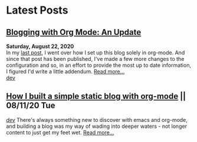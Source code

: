 * Latest Posts

** [[./posts/blog-org-mode-pt-2.org][Blogging with Org Mode: An Update]]
  **Saturday, August 22, 2020** \\
In my [[./posts/blogging-with-org-mode.org][last post]], I went over how I set up this blog solely in org-mode. And since that post has been published, I've made a few more changes to the configuration and so, in an effort to provide the most up to date information, I figured I'd write a little addendum.
  [[./posts/blog-org-mode-pt-2.org][Read more...]]\\
  [[./tags/dev.org][dev]]

** [[./posts/blogging-with-org-mode.org][How I built a simple static blog with org-mode]] || 08/11/20 Tue 
   /[[./tags/dev.org][dev]]/
   There's always something new to discover with emacs and org-mode, and building a blog was my way of wading into deeper waters - not longer content to just get my feet wet. 
   [[./posts/blogging-with-org-mode.org][Read more...]]\\
